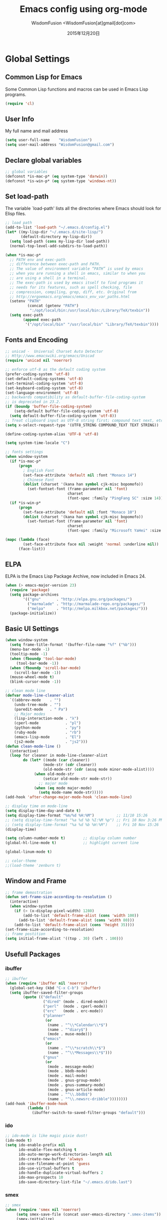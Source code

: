 # -*- mode: org; coding: utf-8 -*-
#+TITLE: Emacs config using org-mode
#+AUTHOR: WisdomFusion <WisdomFusion[at]gmail[dot]com>
#+DATE: 2015年12月20日

#+STARTUP: hidestars

* Global Settings

** Common Lisp for Emacs

Some Common Lisp functions and macros can be used in Emacs Lisp programs.
#+begin_src emacs-lisp
  (require 'cl)
#+end_src

** User Info

My full name and mail address
#+begin_src emacs-lisp
  (setq user-full-name    "WisdomFusion")
  (setq user-mail-address "WisdomFusion@gmail.com")
#+end_src

** Declare global variables

#+begin_src emacs-lisp
  ;; global variables
  (defconst *is-mac-p* (eq system-type 'darwin))
  (defconst *is-win-p* (eq system-type 'windows-nt))
#+end_src

** Set load-path

The variable `load-path' lists all the directories where Emacs should look for Elisp files.
#+begin_src emacs-lisp
  ;; load path
  (add-to-list 'load-path "~/.emacs.d/config.el")
  (let* ((my-lisp-dir "~/.emacs.d/site-lisp/")
         (default-directory my-lisp-dir))
    (setq load-path (cons my-lisp-dir load-path))
    (normal-top-level-add-subdirs-to-load-path))

  (when *is-mac-p*
    ;; PATH env and exec-path
    ;; difference between exec-path and PATH.
    ;; The value of environment variable “PATH” is used by emacs
    ;; when you are running a shell in emacs, similar to when you
    ;; are using a shell in a terminal.
    ;; The exec-path is used by emacs itself to find programs it
    ;; needs for its features, such as spell checking, file
    ;; compression, compiling, grep, diff, etc. Original from
    ;; http://ergoemacs.org/emacs/emacs_env_var_paths.html
    (setenv "PATH"
            (concat (getenv "PATH")
             ":/opt/local/bin:/usr/local/bin:/Library/TeX/texbin"))
    (setq exec-path
          (append exec-path
           '("/opt/local/bin" "/usr/local/bin" "Library/TeX/texbin"))))

#+end_src

** Fonts and Encoding

#+begin_src emacs-lisp
  ;; unicad -  Universal Charset Auto Detector
  ;; Http://www.emacswiki.org/emacs/Unicad
  (require 'unicad nil 'noerror)

  ;; enforce utf-8 as the default coding system
  (prefer-coding-system 'utf-8)
  (set-default-coding-systems 'utf-8)
  (set-terminal-coding-system 'utf-8)
  (set-keyboard-coding-system 'utf-8)
  (set-language-environment 'utf-8)
  ;; backwards compatibility as default-buffer-file-coding-system
  ;; is deprecated in 23.2.
  (if (boundp 'buffer-file-coding-system)
      (setq-default buffer-file-coding-system 'utf-8)
    (setq default-buffer-file-coding-system 'utf-8))
  ;; Treat clipboard input as UTF-8 string first; compound text next, etc.
  (setq x-select-request-type '(UTF8_STRING COMPOUND_TEXT TEXT STRING))

  (define-coding-system-alias 'UTF-8 'utf-8)

  (setq system-time-locale "C")

  ;; fonts settings
  (when window-system
    (if *is-mac-p*
        (progn
          ; English Font
          (set-face-attribute 'default nil :font "Monaco 14")
          ; Chinese Font
          (dolist (charset '(kana han symbol cjk-misc bopomofo))
            (set-fontset-font (frame-parameter nil 'font)
                              charset
                              (font-spec :family "PingFang SC" :size 14)))))
    (if *is-win-p*
        (progn
          (set-face-attribute 'default nil :font "Monaco 10")
          (dolist (charset '(kana han symbol cjk-misc bopomofo))
            (set-fontset-font (frame-parameter nil 'font)
                              charset
                              (font-spec :family "Microsoft YaHei" :size 14))))))

  (mapc (lambda (face)
          (set-face-attribute face nil :weight 'normal :underline nil))
        (face-list))

#+end_src

** ELPA

ELPA is the Emacs Lisp Package Archive, now included in Emacs 24.
#+begin_src emacs-lisp
  (when (> emacs-major-version 23)
    (require 'package)
    (setq package-archives
          '(("gnu"       . "http://elpa.gnu.org/packages/")
            ("marmalade" . "http://marmalade-repo.org/packages/")
            ("melpa"     . "http://melpa.milkbox.net/packages/")))
    (package-initialize))
#+end_src

** Basic UI Settings

#+begin_src emacs-lisp
  (when window-system
    (setq frame-title-format '(buffer-file-name "%f" ("%b")))
    (menu-bar-mode -1)
    (tooltip-mode -1)
    (when (fboundp 'tool-bar-mode)
       (tool-bar-mode -1))
    (when (fboundp 'scroll-bar-mode)
      (scroll-bar-mode -1))
    (mouse-wheel-mode t)
    (blink-cursor-mode -1))

  ;; clean mode line
  (defvar mode-line-cleaner-alist
    `((abbrev-mode    . "")
      (undo-tree-mode . "")
      (paredit-mode   . " Pa")
      ;; Major modes
      (lisp-interaction-mode . "λ")
      (cperl-mode            . "pl")
      (python-mode           . "py")
      (ruby-mode             . "rb")
      (emacs-lisp-mode       . "El")
      (js2-mode              . "js2")))
  (defun clean-mode-line ()
    (interactive)
    (loop for cleaner in mode-line-cleaner-alist
          do (let* ((mode (car cleaner))
                   (mode-str (cdr cleaner))
                   (old-mode-str (cdr (assq mode minor-mode-alist))))
               (when old-mode-str
                   (setcar old-mode-str mode-str))
                 ;; major mode
               (when (eq mode major-mode)
                 (setq mode-name mode-str)))))
  (add-hook 'after-change-major-mode-hook 'clean-mode-line)

  ;; display time on mode-line
  (setq display-time-day-and-date t)
  (setq display-time-format "%m/%d %H:%M")          ;; 11/10 15:26
  ;; (setq display-time-format "%a %d %b %I:%M %p") ;; Fri 10 Nov 3:26 PM
  ;; (setq display-time-format "%a %d %b %H:%M")    ;; Fri 10 Nov 15:26
  (display-time)

  (setq column-number-mode t)        ;; display column number
  (global-hl-line-mode t)            ;; highlight current line

  (global-linum-mode t)

  ;; color-theme
  ;;(load-theme 'zenburn t)

#+end_src

** Window and Frame

#+begin_src emacs-lisp
  ;; frame demostration
  (defun set-frame-size-according-to-resolution ()
    (interactive)
    (when window-system
      (if (> (x-display-pixel-width) 1280)
          (add-to-list 'default-frame-alist (cons 'width 100))
        (add-to-list 'default-frame-alist (cons 'width 80)))
      (add-to-list 'default-frame-alist (cons 'height 35))))
  (set-frame-size-according-to-resolution)
  ;; frame postition
  (setq initial-frame-alist '((top . 30) (left . 100)))
#+end_src

** Usefull Packages

*** ibuffer

#+begin_src emacs-lisp
  ;; ibuffer
  (when (require 'ibuffer nil 'noerror)
    (global-set-key (kbd "C-x C-b") 'ibuffer)
    (setq ibuffer-saved-filter-groups
          (quote (("default"
                   ("dired" (mode . dired-mode))
                   ("perl"  (mode . cperl-mode))
                   ("erc"   (mode . erc-mode))
                   ("planner"
                    (or
                     (name . "^\\*Calendar\\*$")
                     (name . "^diary$")
                     (mode . muse-mode)))
                   ("emacs"
                    (or
                     (name . "^\\*scratch\\*$")
                     (name . "^\\*Messages\\*$")))
                   ("gnus"
                    (or
                     (mode . message-mode)
                     (mode . bbdb-mode)
                     (mode . mail-mode)
                     (mode . gnus-group-mode)
                     (mode . gnus-summary-mode)
                     (mode . gnus-article-mode)
                     (name . "^\\.bbdb$")
                     (name . "^\\.newsrc-dribble"))))))))
  (add-hook 'ibuffer-mode-hook
            (lambda ()
              (ibuffer-switch-to-saved-filter-groups "default")))
#+end_src

*** ido

#+begin_src emacs-lisp
  ;; ido-mode is like magic pixie dust!
  (ido-mode t)
  (setq ido-enable-prefix nil
        ido-enable-flex-matching t
        ido-auto-merge-work-directories-length nil
        ido-create-new-buffer 'always
        ido-use-filename-at-point 'guess
        ido-use-virtual-buffers t
        ido-handle-duplicate-virtual-buffers 2
        ido-max-prospects 10
        ido-save-directory-list-file "~/.emacs.d/ido.last")
#+end_src

*** smex

#+begin_src emacs-lisp
  ;; smex
  (when (require 'smex nil 'noerror)
       (setq smex-save-file (concat user-emacs-directory ".smex-items"))
       (smex-initialize)
       (global-set-key (kbd "M-x") 'smex))
#+end_src

*** recentf

#+begin_src emacs-lisp
  ;; recent files
  (when (require 'recentf nil 'noerror)
    (recentf-mode 1)
    (setq recentf-max-saved-items 500)
    (setq recentf-max-menu-items 60)
    (setq recentf-save-file "~/.emacs.d/recentf"))
#+end_src

*** undo-tree

#+begin_src emacs-lisp
  ;; undo-tree
  (when (require 'undo-tree nil 'noerror)
       (global-undo-tree-mode 1)
       (defalias 'redo 'undo-tree-redo)
       (global-set-key (kbd "C-z") 'undo)
       (global-set-key (kbd "C-S-z") 'redo))
#+end_src

*** re-builder

#+begin_src emacs-lisp
  ;; re-builder
  (require 're-builder)
  (setq reb-re-syntax 'string)
  
  (defun reb-query-replace (to-string)
    "Replace current RE from point with `query-replace-regexp'."
    (interactive
     (progn (barf-if-buffer-read-only)
            (list (query-replace-read-to (reb-target-binding reb-regexp)
                                         "Query replace"  t))))
    (with-current-buffer reb-target-buffer
      (query-replace-regexp (reb-target-binding reb-regexp) to-string)))

  (defun reb-beginning-of-buffer ()
    "In re-builder, move target buffer point position back to beginning."
    (interactive)
    (set-window-point (get-buffer-window reb-target-buffer)
                      (with-current-buffer reb-target-buffer (point-min))))

  (defun reb-end-of-buffer ()
    "In re-builder, move target buffer point position back to beginning."
    (interactive)
    (set-window-point (get-buffer-window reb-target-buffer)
                      (with-current-buffer reb-target-buffer (point-max))))
  ;; end of re-builder
#+end_src

*** other el tools

#+begin_src emacs-lisp
  ;; save cursor place
  (when (require 'saveplace nil 'noerror)
    (setq-default save-place t)
    (setq save-place-file "~/.emacs.d/saved-places"))

  ;; to prevent error like:
  ;; "help-setup-xref: Symbol's value as variable is void: help-xref-following"
  (require 'help-mode nil 'noerror)

  (require 'htmlize nil 'noerror)

  (when (require 'uniquify nil 'noerror)
    (setq uniquify-buffer-name-style 'forward))

  (setq make-backup-files nil)  ;; stop creating those backup~ files
  (setq auto-save-default nil)  ;; stop creating those #auto-save# files
  (setq backup-by-copying t)
  (setq dired-recursive-deletes 'always)
  (setq dired-recursive-copies  'top)
  ;; delete to trach
  (setq delete-by-moving-to-trash t)

  (eval-after-load "diff-mode"
    '(progn
       (set-face-foreground 'diff-added "green4")
       (set-face-foreground 'diff-removed "red3")))

  (eval-after-load "magit"
    '(progn
       (set-face-foreground 'magit-diff-add "green4")
       (set-face-foreground 'magit-diff-del "red3")))

  ;; Get around the emacswiki spam protection
  (eval-after-load "oddmuse"
    '(add-hook 'oddmuse-mode-hook
              (lambda ()
                (unless (string-match "question" oddmuse-post)
                  (setq oddmuse-post (concat "uihnscuskc=1;" oddmuse-post))))))
#+end_src

** Misc Settings

#+begin_src emacs-lisp
  ;; quiet, please! No dinging!
  (setq visible-bell t)
  (setq ring-bell-function (lambda () t))

  ;; get rid of the default messages on startup
  (setq initial-scratch-message nil)
  (setq inhibit-startup-message t)
  (setq inhibit-startup-echo-area-message t)

  ;; text-mode default
  (setq initial-major-mode 'text-mode)

  ;; make the last line end in a carriage return
  (setq require-final-newline t)
  ;; will disallow creation of new lines when you press the "arrow-down key"
  ;; at end of the buffer
  (setq next-line-add-newlines t)

  (setq x-select-enable-clipboard t) ;; use clipboard

  ;; kill-ring and other settings
  (setq kill-ring-max 1024)
  (setq max-lisp-eval-depth 40000)
  (setq max-specpdl-size 10000)
  (setq undo-outer-limit 5000000)
  (setq message-log-max t)
  (setq eval-expression-print-length nil)
  (setq eval-expression-print-level nil)
  (setq global-mark-ring-max 1024)
  (setq history-delete-duplicates t)
  (setq tab-always-indent t)
  (setq-default indent-tabs-mode nil)     ;; use space instead of tab
  (setq default-tab-width 4)

  ;; set fill-column
  (setq default-fill-column 78)
  (turn-off-auto-fill)

  ;; search whitespace regexp
  (setq search-whitespace-regexp ".*?")

  ;; disable line wrap
  (setq default-truncate-lines nil)
  ;; make side by side buffers function the same as the main window
  (setq truncate-partial-width-windows nil)
  ;; Add F12 to toggle line wrap
  (global-set-key (kbd "<f12>") 'toggle-truncate-lines)

  ;; get rid of yes-or-no questions - y or n is enough
  (fset 'yes-or-no-p 'y-or-n-p)
  ;; confirm on quitting emacs
  (setq confirm-kill-emacs 'yes-or-no-p)

  ;; sentence-end
  (setq sentence-end
        "\\([。！？]\\|……\\|[.?!][]\"')}]*\\($\\|[ \t]\\)\\)[ \t\n]*")
  (setq sentence-end-double-space nil)

  ;; recursive minibuffers
  (setq enable-recursive-minibuffers t)

  (setq scroll-step 1
        scroll-conservatively 10000)

  ;; follow-mode allows easier editing of long files
  (follow-mode t)

  ;; show matched parentheses
  (show-paren-mode t)
  ;; highlight just brackets
  (setq show-paren-style 'parenthesis)
  ;; highlight entire bracket expression
  ;; (setq show-paren-style 'expression)
  ;; typing any left bracket automatically insert the right matching bracket
  ;; new feature in Emacs 24
  (electric-pair-mode t)
  ;; setting for auto-close brackets for electric-pair-mode
  ;; regardless of current major mode syntax table
  (setq electric-pair-pairs '(
                              (?\" . ?\")
                              (?\{ . ?\})
                              ))

  ;; mouse avoidance
  ;; banish, exile, jump, animate,
  ;; cat-and-mouse, proteus
  (mouse-avoidance-mode 'animate)
  (auto-image-file-mode)
  (global-font-lock-mode t)               ;; syntax
  (transient-mark-mode t)                 ;; highlight mark area
  (setq shift-select-mode t)              ;; hold shift to mark area
  (delete-selection-mode 1)               ;; overwrite selection

  ;; enable some figures
  (put 'set-goal-column 'disabled nil)
  (put 'narrow-to-region 'disabled nil)
  (put 'upcase-region 'disabled nil)
  (put 'downcase-region 'disabled nil)

  (autoload 'zap-up-to-char "misc"
    "Kill up to, but not including ARGth occurrence of CHAR." t)

  ;; when in Mac OS X, alt is alt, command is meta
  ;; however, qq and some apps use command key frequently
  ;; drop it...
  ;; (when (string-equal system-type 'darwin)
  ;;   (setq mac-option-key-is-meta nil)
  ;;   (setq mac-command-key-is-meta t)
  ;;   (setq mac-command-modifier 'meta)
  ;;   (setq mac-option-modifier nil))
#+end_src

* User Defined Functions

#+begin_src emacs-lisp
  (defun wf-kill-other-buffers ()
    "Kill all other buffers."
    (interactive)
    (mapc 'kill-buffer
          (delq (current-buffer) (buffer-list))))

  (defun wf-kill-dired-buffers ()
    "Kill all dired buffers."
    (interactive)
    (mapc (lambda (buffer) 
            (when (eq 'dired-mode (buffer-local-value 'major-mode buffer))
              (kill-buffer buffer)))
          (buffer-list)))

  (defun wf-local-comment-auto-fill ()
    (set (make-local-variable 'comment-auto-fill-only-comments) t)
    (auto-fill-mode t))

  (defun wf-pretty-lambdas ()
    (font-lock-add-keywords
     nil `(("(?\\(lambda\\>\\)"
            (0 (progn (compose-region (match-beginning 1) (match-end 1)
                                      ,(make-char 'greek-iso8859-7 107))
                      nil))))))

  (add-hook 'prog-mode-hook 'wf-local-comment-auto-fill)
  (add-hook 'prog-mode-hook 'wf-pretty-lambdas)
  (add-hook 'prog-mode-hook 'idle-highlight-mode)

  (defun wf-prog-mode-hook ()
    (run-hooks 'prog-mode-hook))

  (defun wf-untabify-buffer ()
    (interactive)
    (untabify (point-min) (point-max)))

  (defun wf-indent-buffer ()
    (interactive)
    (indent-region (point-min) (point-max)))

  (defun wf-cleanup-buffer ()
    "Perform a bunch of operations on the whitespace content of a buffer."
    (interactive)
    (wf-indent-buffer)
    (wf-untabify-buffer)
    (delete-trailing-whitespace))

  (defun wf-eol-conversion (new-eol)
    "Specify new end-of-line conversion NEW-EOL for the buffer's file
     coding system. This marks the buffer as modified.
     specifying `unix', `dos', or `mac'."
    (interactive "SEnd-of-line conversion for visited file: \n")
    ;; Check for valid user input.
    (unless (or (string-equal new-eol "unix")
                (string-equal new-eol "dos")
                (string-equal new-eol "mac"))
      (error "Invalid EOL type, %s" new-eol))
    (if buffer-file-coding-system
        (let ((new-coding-system (coding-system-change-eol-conversion
                                  buffer-file-coding-system new-eol)))
          (set-buffer-file-coding-system new-coding-system))
      (let ((new-coding-system (coding-system-change-eol-conversion
                                'undecided new-eol)))
        (set-buffer-file-coding-system new-coding-system)))
    (message "EOL conversion now %s" new-eol))
    
  ;; Commands

  (defun wf-eval-and-replace ()
    "Replace the preceding sexp with its value."
    (interactive)
    (backward-kill-sexp)
    (condition-case nil
        (prin1 (eval (read (current-kill 0)))
               (current-buffer))
      (error (message "Invalid expression")
             (insert (current-kill 0)))))

  (defun wf-lorem ()
    "Insert a lorem ipsum."
    (interactive)
    (insert "Lorem ipsum dolor sit amet, consectetur adipisicing elit, sed do "
            "eiusmod tempor incididunt ut labore et dolore magna aliqua. Ut enim"
            "ad minim veniam, quis nostrud exercitation ullamco laboris nisi ut "
            "aliquip ex ea commodo consequat. Duis aute irure dolor in "
            "reprehenderit in voluptate velit esse cillum dolore eu fugiat nulla "
            "pariatur. Excepteur sint occaecat cupidatat non proident, sunt in "
            "culpa qui officia deserunt mollit anim id est laborum."))

  (defun wf-insert-date ()
    "Insert a time-stamp according to locale's date and time format."
    (interactive)
    (insert (format-time-string "%c" (current-time))))

  (defun wf-pairing-bot ()
    "If you can't pair program with a human, use this instead."
    (interactive)
    (message (if (y-or-n-p "Do you have a test for that? ") "Good." "Bad!")))

  (defun wf-paredit-nonlisp ()
    "Turn on paredit mode for non-lisps."
    (interactive)
    (set (make-local-variable 'paredit-space-for-delimiter-predicates)
         '((lambda (endp delimiter) nil)))
    (paredit-mode 1))

  (defun wf-align-repeat (start end regexp)
    "Repeat alignment with respect to the given regular expression."
    (interactive "r\nsAlign regexp: ")
    (align-regexp start end
                  (concat "\\(\\s-*\\)" regexp) 1 1 t))

  ;; swap lines
  ;; just like org-metaup/org-metadown
  (defun wf-swap-line-up ()
    "Swap the current line with the line above."
    (interactive)
    (transpose-lines 1)
    (beginning-of-line -1))

  (defun wf-swap-line-down ()
    "Swap current line with the line below."
    (interactive)
    (beginning-of-line 2)
    (transpose-lines 1)
    (beginning-of-line 0))

  ;; cut, copy, yank

  ;;(defadvice kill-region (before slick-cut activate compile)
  ;;  "When called interactively with no active region, kill a single line instead."
  ;;  (interactive
  ;;   (if mark-active
  ;;       (list (region-beginning) (region-end))
  ;;     (list (line-beginning-position) (line-beginning-position 2)))))

  ;;(defadvice kill-ring-save (before slick-copy activate compile)
  ;;  "When called interactively with no active region, copy a single line instead."
  ;;  (interactive
  ;;   (if mark-active
  ;;       (list (region-beginning) (region-end))
  ;;     (message "Copied line")
  ;;     (list (line-beginning-position) (line-beginning-position 2)))))

  ;; Emacs 24.4 introduces a new advice system. While defadvice still works,
  ;; there is a chance that it might be deprecated in favor of the new system
  ;; in future versions of Emacs. To prepare for that, you might want to use
  ;; updated versions of slick-cut and slick-copy:

  (defun slick-cut (beg end)
    (interactive
     (if mark-active
         (list (region-beginning) (region-end))
       (list (line-beginning-position) (line-beginning-position 2)))))
  (advice-add 'kill-region :before #'slick-cut)

  (defun slick-copy (beg end)
    (interactive
     (if mark-active
         (list (region-beginning) (region-end))
       (message "Copied line")
       (list (line-beginning-position) (line-beginning-position 2)))))
  (advice-add 'kill-ring-save :before #'slick-copy)

#+end_src

* Lang

All major mode for coding and IT things: lisp, elisp, f2e, php, perl, etc.

** Lisp

*** slime

#+begin_src emacs-lisp
  ;; slime
  (when *hack-slime-p*
    (if *is-mac-p*
      (progn
       (setq inferior-lisp-program "sbcl")
       (load (expand-file-name "~/quicklisp/slime-helper.el"))))
    (if *is-win-p*
      (progn
        (setq inferior-lisp-program "clisp.exe -K full")
        (load "C:\\quicklisp\\slime-helper.el"))))
#+end_src

*** emacs-lisp

#+begin_src emacs-lisp
  ;;; emacs-lisp-mode
  ;; now '-' is not considered a word-delimiter
  (add-hook 'emacs-lisp-mode-hook
            '(lambda ()
               (modify-syntax-entry ?- "w")))
#+end_src

*** paredit

#+begin_src emacs-lisp
  ;;; paredit
  ;;; http://pub.gajendra.net/src/paredit-refcard.pdf
  (autoload 'enable-paredit-mode "paredit" "Turn on pseudo-structural editing of Lisp code." t)
  (add-hook 'emacs-lisp-mode-hook       #'enable-paredit-mode)
  (add-hook 'eval-expression-minibuffer-setup-hook #'enable-paredit-mode)
  (add-hook 'ielm-mode-hook             #'enable-paredit-mode)
  (add-hook 'lisp-mode-hook             #'enable-paredit-mode)
  (add-hook 'lisp-interaction-mode-hook #'enable-paredit-mode)
  (add-hook 'scheme-mode-hook           #'enable-paredit-mode)
  
  (add-hook 'slime-repl-mode-hook
            (lambda ()
              (paredit-mode +1)))
  ;; Stop SLIME's REPL from grabbing DEL,
  ;; which is annoying when backspacing over a '('
  (defun override-slime-repl-bindings-with-paredit ()
    (define-key slime-repl-mode-map
        (read-kbd-macro paredit-backward-delete-key) nil))
  (add-hook 'slime-repl-mode-hook 'override-slime-repl-bindings-with-paredit)
  
  (defvar electrify-return-match
      "[\]}\)\"]"
      "If this regexp matches the text after the cursor, do an \"electric\"
    return.")
  (defun electrify-return-if-match (arg)
    "If the text after the cursor matches `electrify-return-match' then
  open and indent an empty line between the cursor and the text.  Move the
  cursor to the new line."
    (interactive "P")
    (let ((case-fold-search nil))
      (if (looking-at electrify-return-match)
      (save-excursion (newline-and-indent)))
      (newline arg)
      (indent-according-to-mode)))
  ;; Using local-set-key in a mode-hook is a better idea.
  (global-set-key (kbd "RET") 'electrify-return-if-match)
#+end_src

** css-mode

Major mode for editing css files.
#+begin_src emacs-lisp
  ;;; css-mode
  (autoload 'css-mode "css-mode")
  ;; set the indentation style to the c-mode style
  (setq cssm-indent-function 'cssm-c-style-indenter)
  ;; use this mode when loading .css files
  (setq auto-mode-alist (cons '("\\.css\\'" . css-mode) auto-mode-alist))
#+end_src

** js2-mode

js2-mode by SteveYegge is arguably the best JavaScript mode available for emacs. It has very accurate syntax highlighting, supports newer JavaScript extensions implemented in SpiderMonkey, and highlights syntax errors as you type.
#+begin_src emacs-lisp
  ;;; js2-mode --- Improved JavaScript editing mode
  (autoload 'js2-mode "js2-mode")
  (add-to-list 'auto-mode-alist '("\\.js$" . js2-mode))
#+end_src

** php-mode

Major mode for editing PHP files.
#+begin_src emacs-lisp
  ;;; php-mode
  (require 'php-mode)
  (autoload 'php-mode "php-mode" "Major mode for editing php code." t)
  (add-to-list 'auto-mode-alist '("\\.php$" . php-mode))
  (add-to-list 'auto-mode-alist '("\\.inc$" . php-mode))
  (add-hook 'php-mode-hook (lambda ()
      (defun wf-php-lineup-arglist-intro (langelem)
        (save-excursion
          (goto-char (cdr langelem))
          (vector (+ (current-column) c-basic-offset))))
      (defun wf-php-lineup-arglist-close (langelem)
        (save-excursion
          (goto-char (cdr langelem))
          (vector (current-column))))
      (c-set-offset 'arglist-intro 'wf-php-lineup-arglist-intro)
      (c-set-offset 'arglist-close 'wf-php-lineup-arglist-close)))
  (defun wf-php-mode-init ()
    "Set some buffer-local variables."
    ;;(setq tab-width 4)
    (setq c-basic-offset 4)
    (setq case-fold-search t)
    (setq indent-tabs-mode nil)
    (c-set-offset 'case-label '+)
    (c-set-offset 'arglist-intro '+)
    (c-set-offset 'arglist-cont 0)
    (c-set-offset 'arglist-close 0))
  (add-hook 'php-mode-hook 'wf-php-mode-init)
#+end_src

** web-mode

#+begin_src emacs-lisp
  (require 'web-mode)
  (add-to-list 'auto-mode-alist '("\\.phtml\\'" . web-mode))
  (add-to-list 'auto-mode-alist '("\\.tpl\\.php\\'" . web-mode))
  (add-to-list 'auto-mode-alist '("\\.[agj]sp\\'" . web-mode))
  (add-to-list 'auto-mode-alist '("\\.as[cp]x\\'" . web-mode))
  (add-to-list 'auto-mode-alist '("\\.erb\\'" . web-mode))
  (add-to-list 'auto-mode-alist '("\\.mustache\\'" . web-mode))
  (add-to-list 'auto-mode-alist '("\\.djhtml\\'" . web-mode))
  (add-to-list 'auto-mode-alist '("\\.html?\\'" . web-mode))
#+end_src

** cperl-mode

cperl-mode is a more advanced mode for programming Perl than the default Perl Mode.
#+begin_src emacs-lisp
  ;;; cperl-mode

  (mapc (lambda (pair)
          (if (eq (cdr pair) 'perl-mode)
              (setcdr pair 'cperl-mode)))
        (append auto-mode-alist interpreter-mode-alist))

  ;; customizing cperl-mode
  (defun wf-cperl-mode-init ()
    (setq cperl-font-lock t
          cperl-electric-keywords t
          cperl-indent-level 4
          cperl-indent-parens-as-block t
          cperl-close-paren-offset -4
          cperl-continued-brace-offset -4
          cperl-continued-statement-offset 4
          cperl-extra-newline-before-brace t
          cperl-brace-offset -4
          cperl-label-offset -2
          cperl-tab-always-indent nil
          cperl-extra-newline-before-brace nil
          cperl-extra-newline-before-brace-multiline nil)
    (local-set-key (kbd "C-h f") 'cperl-perldoc)
    (define-abbrev-table 'global-abbrev-table
      '(("pdbg"   "use Data::Dumper qw( Dumper );\nwarn Dumper[];" nil 1)
        ("phbp"   "#!/usr/bin/perl -w"                             nil 1)
        ("pusc"   "use Smart::Comments;\n\n### "                   nil 1)
        ("putm"   "use Test::More 'no_plan';"                      nil 1)))
    (custom-set-faces
     '(cperl-array-face ((t (:background nil :weight normal))))
     '(cperl-hash-face  ((t (:background nil :weight normal))))))
  (add-hook 'cperl-mode-hook 'wf-cperl-mode-init)

#+end_src

* Key Bindings

#+begin_src emacs-lisp
  ;; resolve conflict with Windows IME
  (when window-system
    (global-set-key (kbd "M-SPC") 'set-mark-command))

  ;; (global-set-key (kbd "<f2>") 'kill-region)
  ;; (global-set-key (kbd "<f3>") 'kill-ring-save)
  ;; (global-set-key (kbd "<f4>") 'yank)

  ;; (global-set-key (kbd "C-M-h") 'backward-kill-word)

  ;; C-k               kill-line
  ;; C-0 C-k           kill line backword
  ;; C-a, C-k, C-k     kill-whole-line in another way
  ;; kill-whole-line
  (global-set-key (kbd "M-9") 'kill-whole-line)

  (global-set-key (kbd "C-c q") 'join-line)

  ;; Completion that uses many different methods to find options.
  (global-set-key (kbd "M-/") 'hippie-expand)
  (global-set-key (kbd "C-x C-b") 'ibuffer)
  (global-set-key (kbd "M-z") 'zap-up-to-char)
  (global-set-key (kbd "C-c n") 'wf-cleanup-buffer)
  (global-set-key (kbd "C-c C-k") 'wf-kill-other-buffers)
  (global-set-key (kbd "C-c C-d") 'wf-kill-dired-buffers)
  (global-set-key (kbd "C-<f10>") 'menu-bar-mode)

  ;; Use regex searches by default.
  (global-set-key (kbd "C-s") 'isearch-forward-regexp)
  (global-set-key (kbd "C-r") 'isearch-backward-regexp)
  (global-set-key (kbd "M-%") 'query-replace-regexp)
  (global-set-key (kbd "C-M-s") 'isearch-forward)
  (global-set-key (kbd "C-M-r") 'isearch-backward)
  (global-set-key (kbd "C-M-%") 'query-replace)
  (global-set-key (kbd "M-<f12>") 'recentf-open-files)

  ;; Jump to a definition in the current file. (Protip: this is awesome.)
  (global-set-key (kbd "C-x C-i") 'imenu)

  ;; Make the sequence "C-c g" execute the 'goto-line' command,
  ;; which prompts for a line number to jump to.
  (global-set-key (kbd "C-c C-g") 'goto-line)

  ;; Make the sequence "C-x w" execute the 'what-line' command,
  ;; which prints the current line number in the echo area.
  (global-set-key (kbd "C-c C-w") 'what-line)

  (global-set-key (kbd "C-c e")    'wf-eval-and-replace)
  (global-set-key (kbd "<M-up>")   'wf-swap-line-up)
  (global-set-key (kbd "<M-down>") 'wf-swap-line-down)

  ;; Activate occur easily inside isearch
  (define-key isearch-mode-map (kbd "C-o")
    (lambda () (interactive)
      (let ((case-fold-search isearch-case-fold-search))
        (occur (if isearch-regexp isearch-string
                 (regexp-quote isearch-string))))))

  ;; multiple-cursors
  (global-set-key (kbd "C-S-c C-S-c") 'mc/edit-lines)
  (global-set-key (kbd "C->") 'mc/mark-next-like-this)
  (global-set-key (kbd "C-<") 'mc/mark-previous-liks-this)
  (global-set-key (kbd "C-c C-<") 'mc/mark-all-like-this)


#+end_src
   
* org-mode

Org mode is for keeping notes, maintaining TODO lists, planning projects, and authoring documents with a fast and effective plain-text system.
#+begin_src emacs-lisp
  (require 'org)
  (require 'remember)
  (require 'org-mouse)

  ;; I want files with the extension ".org" to open in org-mode.
  (add-to-list 'auto-mode-alist
               '("\\.\\(org\\|org_archive\\|txt\\)$" . org-mode))

  ;; Some basic keybindings.
  (global-set-key "\C-cl" 'org-store-link)
  (global-set-key "\C-ca" 'org-agenda)
  (global-set-key "\C-cr" 'org-remember)

  (add-hook 'org-mode-hook
            (lambda ()
              ;; fonts adjustment for org-mode tables
              (when window-system
                (if *is-mac-p*
                    (progn
                                          ; English Font
                      (set-face-attribute 'default nil :font "Monaco 14")
                                          ; Chinese Font
                      (dolist (charset '(kana han symbol cjk-misc bopomofo))
                        (set-fontset-font (frame-parameter nil 'font)
                                          charset
                                          (font-spec :family "PingFang SC" :size 16)))))
                (if *is-win-p*
                    (progn
                      (set-face-attribute 'default nil :font "Monaco 10")
                      (dolist (charset '(kana han symbol cjk-misc bopomofo))
                        (set-fontset-font (frame-parameter nil 'font)
                                          charset
                                          (font-spec :family "Microsoft YaHei" :size 16))))))))

  ;; a basic set of keywords to start out
  (setq org-todo-keywords
        '((sequence "TODO(t)" "STRT(s)" "|" "DONE(d)")
          (sequencep "WAIT(w@/!)" "|" "CANL(c@/!)")))

  (setq org-todo-keyword-faces
        '(("TODO" :foreground "red" :weight bold)
          ("DONE" :foreground "forest green" :weight bold)
          ("WAIT" :foreground "orange" :weight bold)
          ("CANL" :foreground "forest green" :weight bold)))

  ;; I use org's tag feature to implement contexts.
  (setq org-tag-alist '(("OFFICE"  . ?o)
                        ("HOME"    . ?h)
                        ("SERVER"  . ?s)
                        ("PROJECT" . ?p)))

  ;; I put the archive in a separate file, because the gtd file will
  ;; probably already get pretty big just with current tasks.
  (setq org-archive-location "%s_archive::")

  (defun org-summary-todo (n-done n-not-done)
    "Switch entry to DONE when all subentries are done, to TODO otherwise."
    (let (org-log-done org-log-states)   ; turn off logging
      (org-todo (if (= n-not-done 0) "DONE" "TODO"))))
  (add-hook 'org-after-todo-statistics-hook 'org-summary-todo)
#+end_src

* modes

** LaTeX and AUCTEX

#+BEGIN_SRC emacs-lisp
  ;; AucTeX

  (setq TeX-auto-save t)
  (setq TeX-parse-self t)
  (setq-default TeX-master nil)
  ;;(add-hook 'LaTeX-mode-hook 'visual-line-mode)
  (add-hook 'LaTeX-mode-hook 'LaTeX-math-mode)
  (add-hook 'LaTeX-mode-hook 'turn-on-reftex)
  (setq reftex-plug-into-AUCTeX t)
  (setq TeX-PDF-mode t)

  (setq latex-mode-hook
        '(lambda ()
           (turn-off-auto-fill)))
    
  (autoload 'reftex-mode    "reftex" "RefTeX Minor Mode" t)
  (autoload 'turn-on-reftex "reftex" "RefTeX Minor Mode" t)
    
  (if *is-win-p*
      (require 'tex-mik))

  (add-hook 'LaTeX-mode-hook
            (lambda ()
              (setq TeX-auto-untabify t       ; remove all tabs before saving
                    TeX-engine 'xetex         ; use xelatex default
                    TeX-global-PDF-mode t)    ; PDF mode enable, not plain
              (add-to-list 'TeX-command-list
                           '("XeLaTeX" "%'xelatex --synctex=1%(mode)%' %t"
                             TeX-run-TeX nil t))
              (setq TeX-command-default "XeLaTeX")
              (setq LaTeX-command "latex -synctex=1")
              (setq TeX-source-correlate-method 'synctex)
              (add-hook 'LaTeX-mode-hook 'TeX-source-correlate-mode)
              (add-to-list 'TeX-expand-list '("%u" skim-make-url))

              (when *is-win-p*
                (setq TeX-view-program-list
                      '(("SumatraPDF" ("\"C:/emacs/bin/SumatraPDF.exe\" -reuse-instance"
                                       (mode-io-correlate
                                        " -forward-search %b %n -inverse-search \"emacsclientw --no-wait +%%l \\\"%%f\\\"\" ")
                                       " %o"))))
                (setq TeX-view-program-selection
                      '((output-pdf "SumatraPDF"))))

              (when *is-mac-p*
                (setq TeX-view-program-list
                      '(("Skim" "/Applications/Skim.app/Contents/SharedSupport/displayline %u")))
                (setq TeX-view-program-selection
                      '((output-pdf "Skim"))))
              
                (setq TeX-clean-confirm nil)
                (setq TeX-save-query nil)
                (imenu-add-menubar-index)
                (auto-composition-mode 1)
                (outline-minor-mode 1)
                (setq TeX-show-compilation nil)
                (define-key LaTeX-mode-map (kbd "TAB") 'TeX-complete-symbol)))

  ;; http://www.cs.berkeley.edu/~prmohan/emacs/latex.html
  (defun skim-make-url ()
    "Skim PDF Viewer"
    (concat
     (TeX-current-line)
     " "
     (expand-file-name (funcall file (TeX-output-extension) t)
                       (file-name-directory (TeX-master-file)))
     " "
     (buffer-file-name)))

  (require 'reftex)
  (add-hook 'LaTeX-mode-hook 'turn-on-reftex)
  (setq reftex-plug-into-AUCTeX t)
  (setq reftex-enable-partial-scans t)
  (setq reftex-save-parse-info t)
  (setq reftex-use-multiple-selection-buffers t)
  (autoload 'reftex-mode "reftex"
    "RefTeX Minor Mode" t)
  (autoload 'turn-on-reftex "reftex"
    "RefTeX Minor Mode" nil)
  (autoload 'reftex-citation "reftex-cite"
    "Make citation" nil)
  (autoload 'reftex-index-phrase-mode
    "reftex-index" "Phrase mode" t)
#+END_SRC

** Markdown mode

#+BEGIN_SRC emacs-lisp
  (autoload 'markdown-mode "markdown-mode"
     "Major mode for editing Markdown files" t)
  (add-to-list 'auto-mode-alist '("\\.text\\'" . markdown-mode))
  (add-to-list 'auto-mode-alist '("\\.markdown\\'" . markdown-mode))
  (add-to-list 'auto-mode-alist '("\\.md\\'" . markdown-mode))
#+END_SRC

* Misc and Others

** Abbrev

Define some words abbreviation.
#+begin_src emacs-lisp
  ;; my personal abbreviations
  (define-abbrev-table 'global-abbrev-table
    '(
      ;; my info
      ("8eml" "WisdomFusion@gmail.com")

      ;; math/unicode symbols
      ("8inf"  "∞")
      ("8luv"  "♥")
      ("8smly" "☺")

      ;; tech
      ("8wp" "Wikipedia")
      ("8ms" "Microsoft")
      ("8go" "Google")
      ("8qt" "QuickTime")
      ("8it" "IntelliType")
      ("8msw" "Microsoft Windows")
      ("8win" "Windows")
      ("8ie" "Internet Explorer")
      ("8ps" "PowerShell")
      ("8mma" "Mathematica")
      ("8js" "JavaScript")
      ("8vb" "Visual Basic")
      ("8yt" "YouTube")
      ("8ge" "Google Earth")
      ("8ff" "Firefox")

      ;; normal english words
      ("8alt" "alternative")
      ("8char" "character")
      ("8def" "definition")
      ("8bg" "background")
      ("8kb" "keyboard")
      ("8ex" "example")
      ("8kbd" "keybinding")
      ("8env" "environment")
      ("8var" "variable")
      ("8ev" "environment variable")
      ("8cp" "computer")

      ;; emacs regex
      ("8num" "\\([0-9]+?\\)")
      ("8str" "\\([^\"]+?\\)\"")
      ("8curly" "“\\([^”]+?\\)”")
      ))

  ;; stop asking whether to save newly added abbrev when quitting emacs
  (setq save-abbrevs nil)

  ;; turn on abbrev mode
  (abbrev-mode 1)
#+end_src

** Alias

Use some alias to shorten commands.
#+begin_src emacs-lisp
  ; shortening of often used commands

  (defalias 'ff 'toggle-frame-fullscreen)
  (defalias 'fm 'toggle-frame-maximized) 

  (defalias 'qrr 'query-replace-regexp)
  (defalias 'rebq 'reb-query-replace)
  (defalias 'lml 'list-matching-lines)
  (defalias 'dml 'delete-matching-lines)
  (defalias 'dnml 'delete-non-matching-lines)
  (defalias 'dtw 'delete-trailing-whitespace)
  (defalias 'sl 'sort-lines)
  (defalias 'rr 'reverse-region)
  (defalias 'rs 'replace-string)

  (defalias 'g 'grep)
  (defalias 'gf 'grep-find)
  (defalias 'fd 'find-dired)

  (defalias 'rb 'revert-buffer)

  (defalias 'sb 'speedbar)
  (defalias 'cc 'calc)
  (defalias 'sh 'shell)
  (defalias 'ps 'powershell)
  (defalias 'fb 'flyspell-buffer)
  (defalias 'sbc 'set-background-color)
  (defalias 'rof 'recentf-open-files)
  (defalias 'lcd 'list-colors-display)

  ; elisp
  (defalias 'eb 'eval-buffer)
  (defalias 'er 'eval-region)
  (defalias 'ed 'eval-defun)
  (defalias 'lf 'load-file)
  (defalias 'eis 'elisp-index-search)

  ; major modes
  (defalias 'hm 'html-mode)
  (defalias 'tm 'text-mode)
  (defalias 'om 'org-mode)
  (defalias 'elm 'emacs-lisp-mode)
  (defalias 'ssm 'shell-script-mode)

  ; minor modes
  (defalias 'wsm 'whitespace-mode)
  (defalias 'gwsm 'global-whitespace-mode)
  (defalias 'dsm 'desktop-save-mode)
  (defalias 'acm 'auto-complete-mode)
  (defalias 'vlm 'visual-line-mode)
  (defalias 'glm 'global-linum-mode)
#+end_src
   
* emacs server
Allow access form emacsclient.
#+begin_src emacs-lisp
  (require 'server)
  (unless (server-running-p)
    (server-start))
#+end_src

